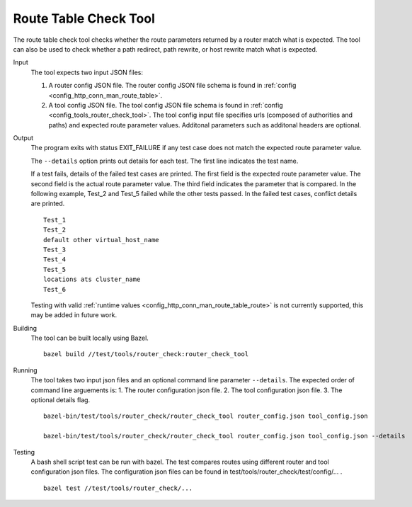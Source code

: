 .. _install_tools:

Route Table Check Tool
=======================

The route table check tool checks whether the route parameters returned by a router match what is expected.
The tool can also be used to check whether a path redirect, path rewrite, or host rewrite
match what is expected.

Input
  The tool expects two input JSON files:

  1. A router config JSON file. The router config JSON file schema is found in
     :ref:`config <config_http_conn_man_route_table>`.

  2. A tool config JSON file. The tool config JSON file schema is found in
     :ref:`config <config_tools_router_check_tool>`.
     The tool config input file specifies urls (composed of authorities and paths)
     and expected route parameter values. Additonal parameters such as additonal headers are optional.

Output
  The program exits with status EXIT_FAILURE if any test case does not match the expected route parameter
  value.

  The ``--details`` option prints out details for each test. The first line indicates the test name.

  If a test fails, details of the failed test cases are printed. The first field is the expected
  route parameter value. The second field is the actual route parameter value. The third field indicates
  the parameter that is compared. In the following example, Test_2 and Test_5 failed while the other tests
  passed. In the failed test cases, conflict details are printed. ::

    Test_1
    Test_2
    default other virtual_host_name
    Test_3
    Test_4
    Test_5
    locations ats cluster_name
    Test_6

  Testing with valid :ref:`runtime values <config_http_conn_man_route_table_route>` is not currently supported,
  this may be added in future work.

Building
  The tool can be built locally using Bazel. ::

    bazel build //test/tools/router_check:router_check_tool

Running
  The tool takes two input json files and an optional command line parameter ``--details``. The
  expected order of command line arguements is:
  1. The router configuration json file.
  2. The tool configuration json file.
  3. The optional details flag. ::

    bazel-bin/test/tools/router_check/router_check_tool router_config.json tool_config.json

    bazel-bin/test/tools/router_check/router_check_tool router_config.json tool_config.json --details

Testing
  A bash shell script test can be run with bazel. The test compares routes using different router and
  tool configuration json files. The configuration json files can be found in
  test/tools/router_check/test/config/... . ::

    bazel test //test/tools/router_check/...
